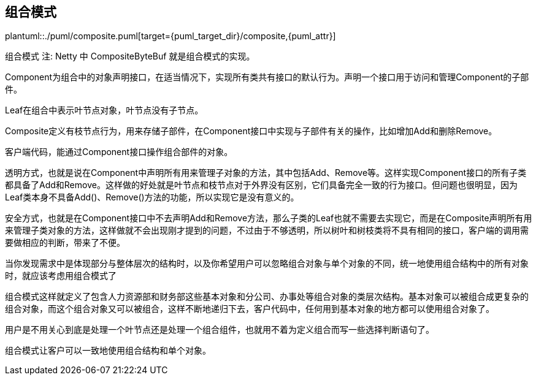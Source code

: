[[composite]]
== 组合模式

plantuml::./puml/composite.puml[target={puml_target_dir}/composite,{puml_attr}]


组合模式
注: Netty 中 CompositeByteBuf 就是组合模式的实现。

Component为组合中的对象声明接口，在适当情况下，实现所有类共有接口的默认行为。声明一个接口用于访问和管理Component的子部件。

Leaf在组合中表示叶节点对象，叶节点没有子节点。

Composite定义有枝节点行为，用来存储子部件，在Component接口中实现与子部件有关的操作，比如增加Add和删除Remove。

客户端代码，能通过Component接口操作组合部件的对象。

透明方式，也就是说在Component中声明所有用来管理子对象的方法，其中包括Add、Remove等。这样实现Component接口的所有子类都具备了Add和Remove。这样做的好处就是叶节点和枝节点对于外界没有区别，它们具备完全一致的行为接口。但问题也很明显，因为Leaf类本身不具备Add()、Remove()方法的功能，所以实现它是没有意义的。

安全方式，也就是在Component接口中不去声明Add和Remove方法，那么子类的Leaf也就不需要去实现它，而是在Composite声明所有用来管理子类对象的方法，这样做就不会出现刚才提到的问题，不过由于不够透明，所以树叶和树枝类将不具有相同的接口，客户端的调用需要做相应的判断，带来了不便。

当你发现需求中是体现部分与整体层次的结构时，以及你希望用户可以忽略组合对象与单个对象的不同，统一地使用组合结构中的所有对象时，就应该考虑用组合模式了

组合模式这样就定义了包含人力资源部和财务部这些基本对象和分公司、办事处等组合对象的类层次结构。基本对象可以被组合成更复杂的组合对象，而这个组合对象又可以被组合，这样不断地递归下去，客户代码中，任何用到基本对象的地方都可以使用组合对象了。

用户是不用关心到底是处理一个叶节点还是处理一个组合组件，也就用不着为定义组合而写一些选择判断语句了。

组合模式让客户可以一致地使用组合结构和单个对象。
